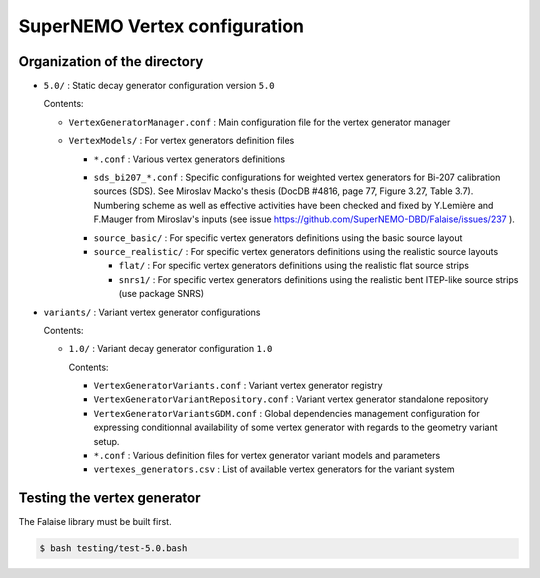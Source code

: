 ======================================
SuperNEMO Vertex configuration
======================================


Organization of the directory
================================

* ``5.0/`` : Static decay generator configuration version ``5.0``

  Contents:

  - ``VertexGeneratorManager.conf`` : Main  configuration file for the
    vertex generator manager
  - ``VertexModels/`` : For vertex generators definition files

    + ``*.conf`` : Various vertex generators definitions
    * ``sds_bi207_*.conf``  :  Specific  configurations  for  weighted
      vertex  generators for  Bi-207  calibration  sources (SDS).  See
      Miroslav  Macko's thesis  (DocDB  #4816, page  77, Figure  3.27,
      Table  3.7).  Numbering  scheme as  well as  effective activities
      have  been checked  and  fixed by  Y.Lemière  and F.Mauger  from
      Miroslav's             inputs             (see             issue
      https://github.com/SuperNEMO-DBD/Falaise/issues/237 ).
	
    + ``source_basic/`` : For specific  vertex generators definitions
      using the basic source layout
    + ``source_realistic/`` : For specific  vertex generators definitions
      using the realistic source layouts

      * ``flat/`` : For specific  vertex generators definitions
	using the realistic flat source strips
      * ``snrs1/`` : For specific  vertex generators definitions
	using the realistic bent ITEP-like source strips (use package SNRS)
    
* ``variants/`` : Variant  vertex generator configurations

  Contents:

  - ``1.0/`` : Variant  decay generator  configuration ``1.0``

    Contents:
    
    + ``VertexGeneratorVariants.conf``  :   Variant  vertex  generator
      registry
    + ``VertexGeneratorVariantRepository.conf``   :   Variant   vertex
      generator standalone repository
    + ``VertexGeneratorVariantsGDM.conf``   :    Global   dependencies
      management    configuration    for    expressing    conditionnal
      availability  of  some  vertex  generator with  regards  to  the
      geometry variant setup.
    + ``*.conf``  :  Various  definition files  for  vertex  generator
      variant models and parameters
    + ``vertexes_generators.csv``   :   List   of   available   vertex
      generators for the variant system


Testing the vertex generator
================================

The Falaise library must be built first.

.. code:: shell
   
   $ bash testing/test-5.0.bash
..
